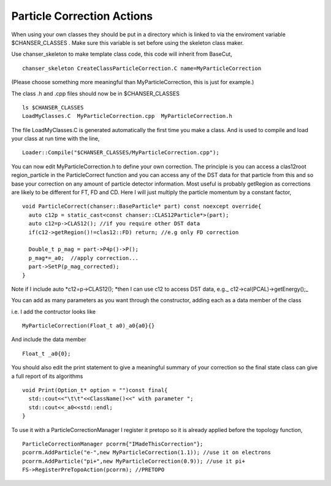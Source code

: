 Particle Correction Actions
~~~~~~~~~~~~~~~~~~~~~~~~~~~


When using your own classes they should be put in a directory which is
linked to via the enviroment variable $CHANSER\_CLASSES . Make sure this
variable is set before using the skeleton class maker.

Use chanser\_skeleton to make template class code, this code will
inherit from BaseCut,

::

      chanser_skeleton CreateClassParticleCorrection.C name=MyParticleCorrection

(Please choose something more meaningful than MyParticleCorrection, this
is just for example.)

The class .h and .cpp files should now be in $CHANSER\_CLASSES

::

      ls $CHANSER_CLASSES
      LoadMyClasses.C  MyParticleCorrection.cpp  MyParticleCorrection.h

The file LoadMyClasses.C is generated automatically the first time you
make a class. And is used to compile and load your class at run time
with the line,

::

      Loader::Compile("$CHANSER_CLASSES/MyParticleCorrection.cpp");

You can now edit MyParticleCorrection.h to define your own correction.
The principle is you can access a clas12root region\_particle in the
ParticleCorrect function and you can access any of the DST data for that
particle from this and so base your correction on any amount of particle
detector information. Most useful is probably getRegion as corrections
are likely to be different for FT, FD and CD. Here I will just multiply
the particle momentum by a constant factor,

::

        void ParticleCorrect(chanser::BaseParticle* part) const noexcept override{
          auto c12p = static_cast<const chanser::CLAS12Particle*>(part);
          auto c12=p->CLAS12(); //if you require other DST data
          if(c12->getRegion()!=clas12::FD) return; //e.g only FD correction
      
          Double_t p_mag = part->P4p()->P();
          p_mag*=_a0;  //apply correction...
          part->SetP(p_mag_corrected);
        }

Note if I include auto *c12=p->CLAS12(); *\ then I can use c12 to access
DST data, e.g.\_ c12->cal(PCAL)->getEnergy();\_

You can add as many parameters as you want through the constructor,
adding each as a data member of the class

i.e. I add the contructor looks like

::

      MyParticleCorrection(Float_t a0)_a0{a0}{}

And include the data member

::

      Float_t _a0{0};

You should also edit the print statement to give a meaningful summary of
your correction so the final state class can give a full report of its
algorithms

::

       void Print(Option_t* option = "")const final{
         std::cout<<"\t\t"<<ClassName()<<" with parameter ";
         std::cout<<_a0<<std::endl;
       }

To use it with a ParticleCorrectionManager I register it pretopo so it
is already applied before the topology function,

::

      ParticleCorrectionManager pcorrm{"IMadeThisCorrection"};
      pcorrm.AddParticle("e-",new MyParticleCorrection(1.1)); //use it on electrons
      pcorrm.AddParticle("pi+",new MyParticleCorrection(0.9)); //use it pi+
      FS->RegisterPreTopoAction(pcorrm); //PRETOPO
